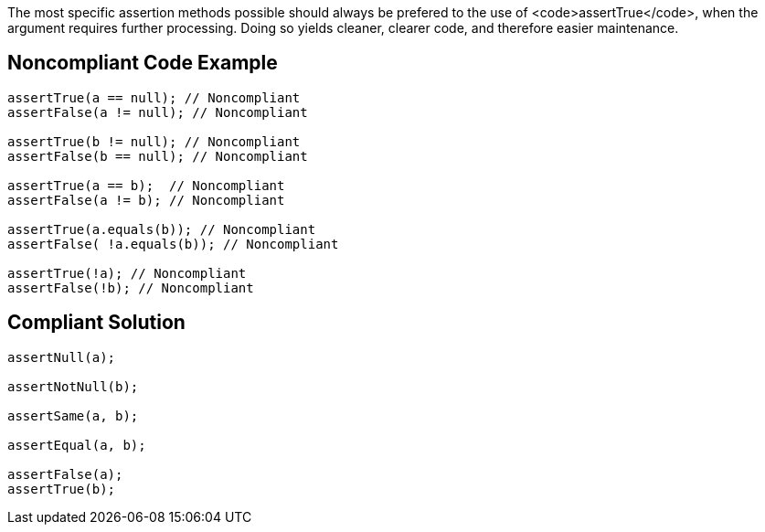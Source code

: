 The most specific assertion methods possible should always be prefered to the use of <code>assertTrue</code>, when the argument requires further processing. Doing so yields cleaner, clearer code, and therefore easier maintenance.


== Noncompliant Code Example

----
assertTrue(a == null); // Noncompliant
assertFalse(a != null); // Noncompliant

assertTrue(b != null); // Noncompliant
assertFalse(b == null); // Noncompliant

assertTrue(a == b);  // Noncompliant
assertFalse(a != b); // Noncompliant

assertTrue(a.equals(b)); // Noncompliant
assertFalse( !a.equals(b)); // Noncompliant

assertTrue(!a); // Noncompliant
assertFalse(!b); // Noncompliant
----


== Compliant Solution

----
assertNull(a);

assertNotNull(b);

assertSame(a, b);

assertEqual(a, b);

assertFalse(a);
assertTrue(b);
----


